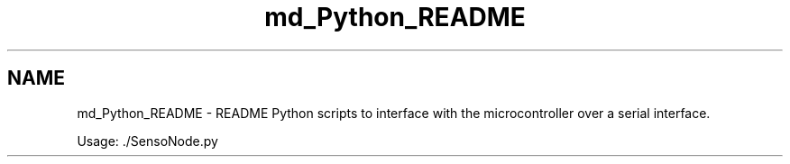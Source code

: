 .TH "md_Python_README" 3 "Thu May 25 2017" "Version 0.2" "SensorNode" \" -*- nroff -*-
.ad l
.nh
.SH NAME
md_Python_README \- README 
Python scripts to interface with the microcontroller over a serial interface\&.
.PP
Usage: \&./SensoNode\&.py 
